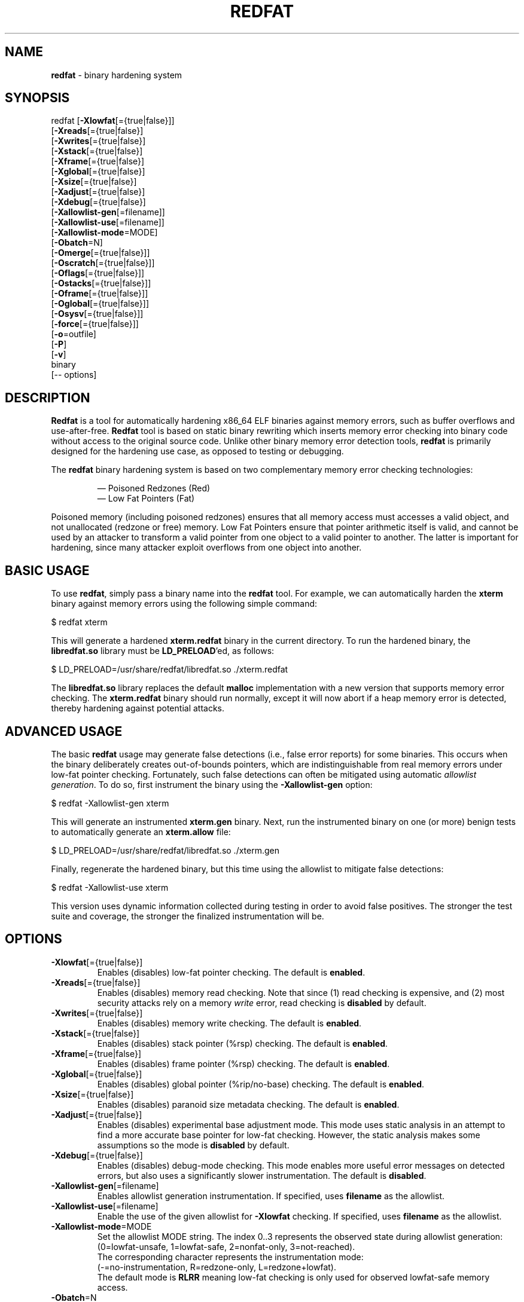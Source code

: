.de Sp \" Vertical space (when we can't use .PP)
.if t .sp .5v
.if n .sp
..
.de Vb \" Begin verbatim text
.ft CW
.nf
.ne \\$1
..
.de Ve \" End verbatim text
.ft R
.fi
..
.TH "REDFAT" 1 "2022-03-01" "" "redfat"
.SH NAME
\fBredfat\fR \- binary hardening system
.SH SYNOPSIS
redfat [\fB-Xlowfat\fR[={true|false}]]
       [\fB-Xreads\fR[={true|false}]
       [\fB-Xwrites\fR[={true|false}]
       [\fB-Xstack\fR[={true|false}]
       [\fB-Xframe\fR[={true|false}]
       [\fB-Xglobal\fR[={true|false}]
       [\fB-Xsize\fR[={true|false}]
       [\fB-Xadjust\fR[={true|false}]
       [\fB-Xdebug\fR[={true|false}]
       [\fB-Xallowlist-gen\fR[=filename]]
       [\fB-Xallowlist-use\fR[=filename]]
       [\fB-Xallowlist-mode\fR=MODE]
       [\fB-Obatch\fR=N]
       [\fB-Omerge\fR[={true|false}]]
       [\fB-Oscratch\fR[={true|false}]]
       [\fB-Oflags\fR[={true|false}]]
       [\fB-Ostacks\fR[={true|false}]]
       [\fB-Oframe\fR[={true|false}]]
       [\fB-Oglobal\fR[={true|false}]]
       [\fB-Osysv\fR[={true|false}]]
       [\fB-force\fR[={true|false}]]
       [\fB-o\fR=outfile]
       [\fB-P\fR]
       [\fB-v\fR]
       binary
       [-- options]
.SH DESCRIPTION
\fBRedfat\fR is a tool for automatically hardening x86_64 ELF binaries against
memory errors, such as buffer overflows and use-after-free.
\fBRedfat\fR tool is based on static binary rewriting which inserts memory
error checking into binary code without access to the original source code.
Unlike other binary memory error detection tools, \fBredfat\fR is primarily
designed for the hardening use case, as opposed to testing or debugging.
.PP
The \fBredfat\fR binary hardening system is based on two complementary memory
error checking technologies:
.PP
.RS
\(em
Poisoned Redzones (Red)
.br
\(em
Low Fat Pointers (Fat)
.RE
.PP
Poisoned memory (including poisoned redzones) ensures that all memory access
must accesses a valid object, and not unallocated (redzone or free) memory.
Low Fat Pointers ensure that pointer arithmetic itself is valid, and cannot
be used by an attacker to transform a valid pointer from one object to
a valid pointer to another.
The latter is important for hardening, since many attacker exploit overflows
from one object into another.
.SH BASIC USAGE
To use \fBredfat\fR, simply pass a binary name into the \fBredfat\fR tool.
For example, we can automatically harden the \fBxterm\fR binary against
memory errors using the following simple command:
.Sp
.Vb 1
\&        $ redfat xterm
.Ve
.Sp
This will generate a hardened \fBxterm.redfat\fR binary in the current
directory.
To run the hardened binary, the \fBlibredfat.so\fR library must be
\fBLD_PRELOAD\fR'ed, as follows:
.Sp
.Vb 1
\&        $ LD_PRELOAD=/usr/share/redfat/libredfat.so ./xterm.redfat
.Ve
.Sp
The \fBlibredfat.so\fR library replaces the default \fBmalloc\fR
implementation with a new version that supports memory error checking.
The \fBxterm.redfat\fR binary should run normally, except it will now abort
if a heap memory error is detected, thereby hardening against potential
attacks.
.SH ADVANCED USAGE
The basic \fBredfat\fR usage may generate false detections
(i.e., false error reports) for some binaries.
This occurs when the binary deliberately creates out-of-bounds pointers,
which are indistinguishable from real memory errors under low-fat pointer
checking.
Fortunately, such false detections can often be mitigated using
automatic \fIallowlist generation\fR.
To do so, first instrument the binary using the \fB-Xallowlist-gen\fR option:
.Sp
.Vb 1
\&        $ redfat -Xallowlist-gen xterm
.Ve
.Sp
This will generate an instrumented \fBxterm.gen\fR binary.
Next, run the instrumented binary on one (or more) benign tests to
automatically generate an \fBxterm.allow\fR file:
.Sp
.Vb 1
\&        $ LD_PRELOAD=/usr/share/redfat/libredfat.so ./xterm.gen
.Ve
.Sp
Finally, regenerate the hardened binary, but this time using the allowlist to
mitigate false detections:
.Sp
.Vb 1
\&        $ redfat -Xallowlist-use xterm
.Ve
.Sp
This version uses dynamic information collected during testing in order to
avoid false positives.
The stronger the test suite and coverage, the stronger the finalized
instrumentation will be.
.SH "OPTIONS"
.TP
\fB-Xlowfat\fR[={true|false}]
Enables (disables) low-fat pointer checking.
The default is \fBenabled\fR.
.TP
\fB-Xreads\fR[={true|false}]
Enables (disables) memory read checking.
Note that since (1) read checking is expensive, and (2) most security attacks
rely on a memory \fIwrite\fR error, read checking is \fBdisabled\fR by
default.
.TP
\fB-Xwrites\fR[={true|false}]
Enables (disables) memory write checking.
The default is \fBenabled\fR.
.TP
\fB-Xstack\fR[={true|false}]
Enables (disables) stack pointer (%rsp) checking.
The default is \fBenabled\fR.
.TP
\fB-Xframe\fR[={true|false}]
Enables (disables) frame pointer (%rsp) checking.
The default is \fBenabled\fR.
.TP
\fB-Xglobal\fR[={true|false}]
Enables (disables) global pointer (%rip/no-base) checking.
The default is \fBenabled\fR.
.TP
\fB-Xsize\fR[={true|false}]
Enables (disables) paranoid size metadata checking.
The default is \fBenabled\fR.
.TP
\fB-Xadjust\fR[={true|false}]
Enables (disables) experimental base adjustment mode.
This mode uses static analysis in an attempt to find a more accurate base
pointer for low-fat checking.
However, the static analysis makes some assumptions so the mode is
\fBdisabled\fR by default.
.TP
\fB-Xdebug\fR[={true|false}]
Enables (disables) debug-mode checking.
This mode enables more useful error messages on detected errors, but also
uses a significantly slower instrumentation.
The default is \fBdisabled\fR.
.TP
\fB-Xallowlist-gen\fR[=filename]
Enables allowlist generation instrumentation.
If specified, uses \fBfilename\fR as the allowlist.
.TP
\fB-Xallowlist-use\fR[=filename]
Enable the use of the given allowlist for \fB-Xlowfat\fR checking.
If specified, uses \fBfilename\fR as the allowlist.
.TP
\fB-Xallowlist-mode\fR=MODE
Set the allowlist MODE string.
The index 0..3 represents the observed state during allowlist generation:
.br
(0=lowfat-unsafe, 1=lowfat-safe, 2=nonfat-only, 3=not-reached).
.br
The corresponding character represents the instrumentation mode:
.br
(-=no-instrumentation, R=redzone-only, L=redzone+lowfat).
.br
The default mode is \fBRLRR\fR meaning low-fat checking is only used for
observed lowfat-safe memory access.
.TP
\fB-Obatch\fR=N
Group memory error checks into batches of size N, where possible.
The default is \fBN=50\fR.
.TP
\fB-Omerge\fR[={true|false}]
Enables (disables) the merging of adjacent memory error checks, where possible.
The default is \fBenabled\fR.
.TP
\fB-Oscratch\fR[={true|false}]
Enables (disables) using to-be-clobbered registers as scratch registers,
where possible.
The default is \fBenabled\fR.
.TP
\fB-Oflags\fR[={true|false}]
Enables (disables) clobbering the flags (%eflags) register, if it is to be
clobbered anyway.
The default is \fBenabled\fR.
.TP
\fB-Ostack\fR[={true|false}]
Enables (disables) the elimination of stack pointer (%rsp) memory error
checking that cannot reach the heap.
Since the \fBredfat\fR tool can only protect heap objects, it is usually
pointless to instrument stack memory access if the heap is out-of-range.
This assumes the stack is in its usual position which is far from the heap.
The default is \fBenabled\fR.
.TP
\fB-Oframe\fR[={true|false}]
Enables (disables) the elimination of frame pointer (%rbp) memory error
checking that cannot reach the heap.
This assumes %rbp is actually used as the frame pointer (e.g., the binary was
not compiled with \fB-fomit-frame-pointer\fR).
The default is \fBdisabled\fR.
.TP
\fB-Oglobal\fR[={true|false}]
Enables (disables) the elimination of global pointer (no-base/%rip) memory
error checking that cannot reach the heap.
This assumes that %rip/globals are in their usual position which is far from
the heap.
The default is \fBenabled\fR.
.TP
\fB-Osysv\fR[={true|false}]
Enables (disables) additional optimizations assuming that the binary follows
the Sys V ABI.
This only has a very small impact, so the default is \fBdisabled\fR.
.TP
\fB-force\fR[={true|false}]
Enables (disables) forcibly instrumenting the binary, even when the binary is
not suitable for \fBredfat\fR.
The default is \fBdisabled\fR.
.TP
\fB-o\fR=outfile
Uses \fBoutfile\fR as the output binary name.
.TP
\fB-P\fR
Enables performance profiling, in addition to the normal memory error
checking.
.TP
\fB-v\fR
Enables verbose debugging output.
.TP
\fB--\fR options
Passes the additional \fBoptions\fR to the \fBe9tool\fR backend.
.SH "LIMITATIONS"
Binary instrumentation is generally very difficult due to the lack of
information compared to source code.
As such, \fBredfat\fR attempts to harden the binary as much as is reasonably
possible without risking compatibility or introducing new bugs.
However, this also means that \fBredfat\fR's memory error checking is not
perfect.
The main limitations of \fBredfat\fR are the following:
.PP
\(em
The low-fat pointer checking is limited to x86_64 memory operands only.
Other forms of pointer arithmetic, such as explicit \fBadd\fR instructions,
can be ambiguous at the binary-level and are not protected.
That said, protecting memory operands still covers many common cases, so is
still worthwhile.
.PP
\(em
The \fBredfat\fR tool can only protect against object overflows and
use-after-free.
Intra-object (a.k.a. sub-object) overflows and type confusion error detection
both depend on type information, which is generally unavailable at the binary
level, so is not protected.
.PP
\(em
The \fBredfat\fR tool can only replace the \fBmalloc\fR implementation
meaning that only heap objects are protected.
That said, most binaries already partially mitigate stack overwrites with
stack canaries.
Also, the binary itself needs to be compatible with the \fBLD_PRELOAD\fR 
trick.
.PP
\(em
The \fBredfat\fR tool will only instrument the binary that is explicitly
passed to it, and not any additional library dependency.
However, it is possible to separately instrument any shared library
dependency.
.PP
\(em
\fBRedfat\fR is not guaranteed to solve specific threats and its usage must be
independently accessed.
Rather, \fBredfat\fR is distributed in the hope that it will be useful,
but WITHOUT ANY WARRANTY; without even the implied warranty of
MERCHANTABILITY or FITNESS FOR A PARTICULAR PURPOSE.
.SH "TROUBLESHOOTING"
.TP
\fBerror: binary "program" exports a custom "malloc" function\fR
This occurs when an executable defines its own \fBmalloc\fR function and
exports it.
If this occurs, the \fBLD_PRELOAD\fR trick will not replace this custom
malloc, meaning that the instrumented binary will not be protected.
This error can be disabled with the \fB-force\fR option.
.TP
\fBwarning: failed to disassemble byte 0xXX at address 0xYYYY ...\fR
This warning occurs when data is detected in the code section(s).
This can be fixed by manually excluding specific address ranges from
disassembly using the E9Tool \fB-E\fR option, e.g.:
.Sp
.Vb 1
\&        $ redfat xterm -- -E ADDR1..ADDR2
.Ve
.Sp
Here, \fBADDR1..ADDR2\fR is the address range to exclude from disassembly.
.TP
\fBwarning: the number of virtual mappings (XXX) exceeds ...\fR
This occurs when the instrumented binary uses too many mappings.
This can be fixed by increasing the mapping size to a suitable new limit:
.Sp
.Vb 1
\&        $ sudo sysctl -w vm.max_map_count=ZZZ
.Ve
.Sp
Alternatively, the issue can be fixed by decreasing the compression level
(at the cost of larger instrumented binary file sizes) using the E9Tool
\fB-c\fR option, e.g.:
.Sp
.Vb 1
\&        $ redfat xterm -- -c N
.Ve
.Sp
Where \fBN\fR is a number \fB0..9\fR (lower numbers mean less compression).
.TP
\fBe9patch loader error: mmap(...) failed (errno=12)\fR
This error occurs when you attempt to run an instrumented binary that uses
too many mappings.
See above for the problem description and solution.
.TP
\fBthe REDFAT runtime ... has not been LD_PRELOAD'ed\fR
As the error message explains, this error occurs when you attempt to run an
instrumented binary without \fBLD_PRELOAD\fR'ing the \fBlibredfat.so\fR binary.
You can also define \fBREDFAT_DISABLE=1\fR to run the binary anyway (but
with the instrumentation costs and no memory error protection).
.TP
\fBout-of-bounds/use-after-free error detected!\fR
A memory error was detected.
If the binary was \fInot\fR instrumented with \fB-Xallowlist-use\fR, then this
could be a false detection.
Otherwise, this could be a genuine error and should be investigated.
.TP
\fBIllegal Instruction\fR
This could be a memory error detected by \fBredfat\fR if the program resets
the default \fBSIGILL\fR signal handler.
.TP
\fBSegmentation Fault\fR
"Wildly" out-of-bounds errors may result in a \fBSIGSEGV\fR rather than a
\fBSIGILL\fR.
Otherwise, this could be a bug and should be reported.
.SH "AUTHORS"
\fBRedfat\fR is written by Gregory J. Duck <gregory@comp.nus.edu.sg>.
.PP
The initial prototyping and testing of \fBredfat\fR was completed by
Yuntong Zhang <yuntong@comp.nus.edu.sg>
